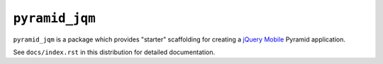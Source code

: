 ``pyramid_jqm``
===============

``pyramid_jqm`` is a package which provides "starter" scaffolding for
creating a `jQuery Mobile <http://jquerymobile.com>`_ Pyramid application.

See ``docs/index.rst`` in this distribution for detailed documentation.
